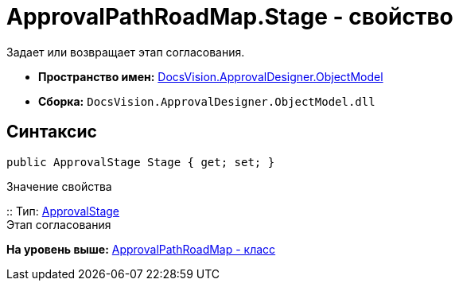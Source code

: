 = ApprovalPathRoadMap.Stage - свойство

Задает или возвращает этап согласования.

* [.keyword]*Пространство имен:* xref:ObjectModel_NS.adoc[DocsVision.ApprovalDesigner.ObjectModel]
* [.keyword]*Сборка:* [.ph .filepath]`DocsVision.ApprovalDesigner.ObjectModel.dll`

== Синтаксис

[source,pre,codeblock,language-csharp]
----
public ApprovalStage Stage { get; set; }
----

Значение свойства

::
  Тип: xref:ApprovalStage_CL.adoc[ApprovalStage]
  +
  Этап согласования

*На уровень выше:* xref:../../../../api/DocsVision/ApprovalDesigner/ObjectModel/ApprovalPathRoadMap_CL.adoc[ApprovalPathRoadMap - класс]
